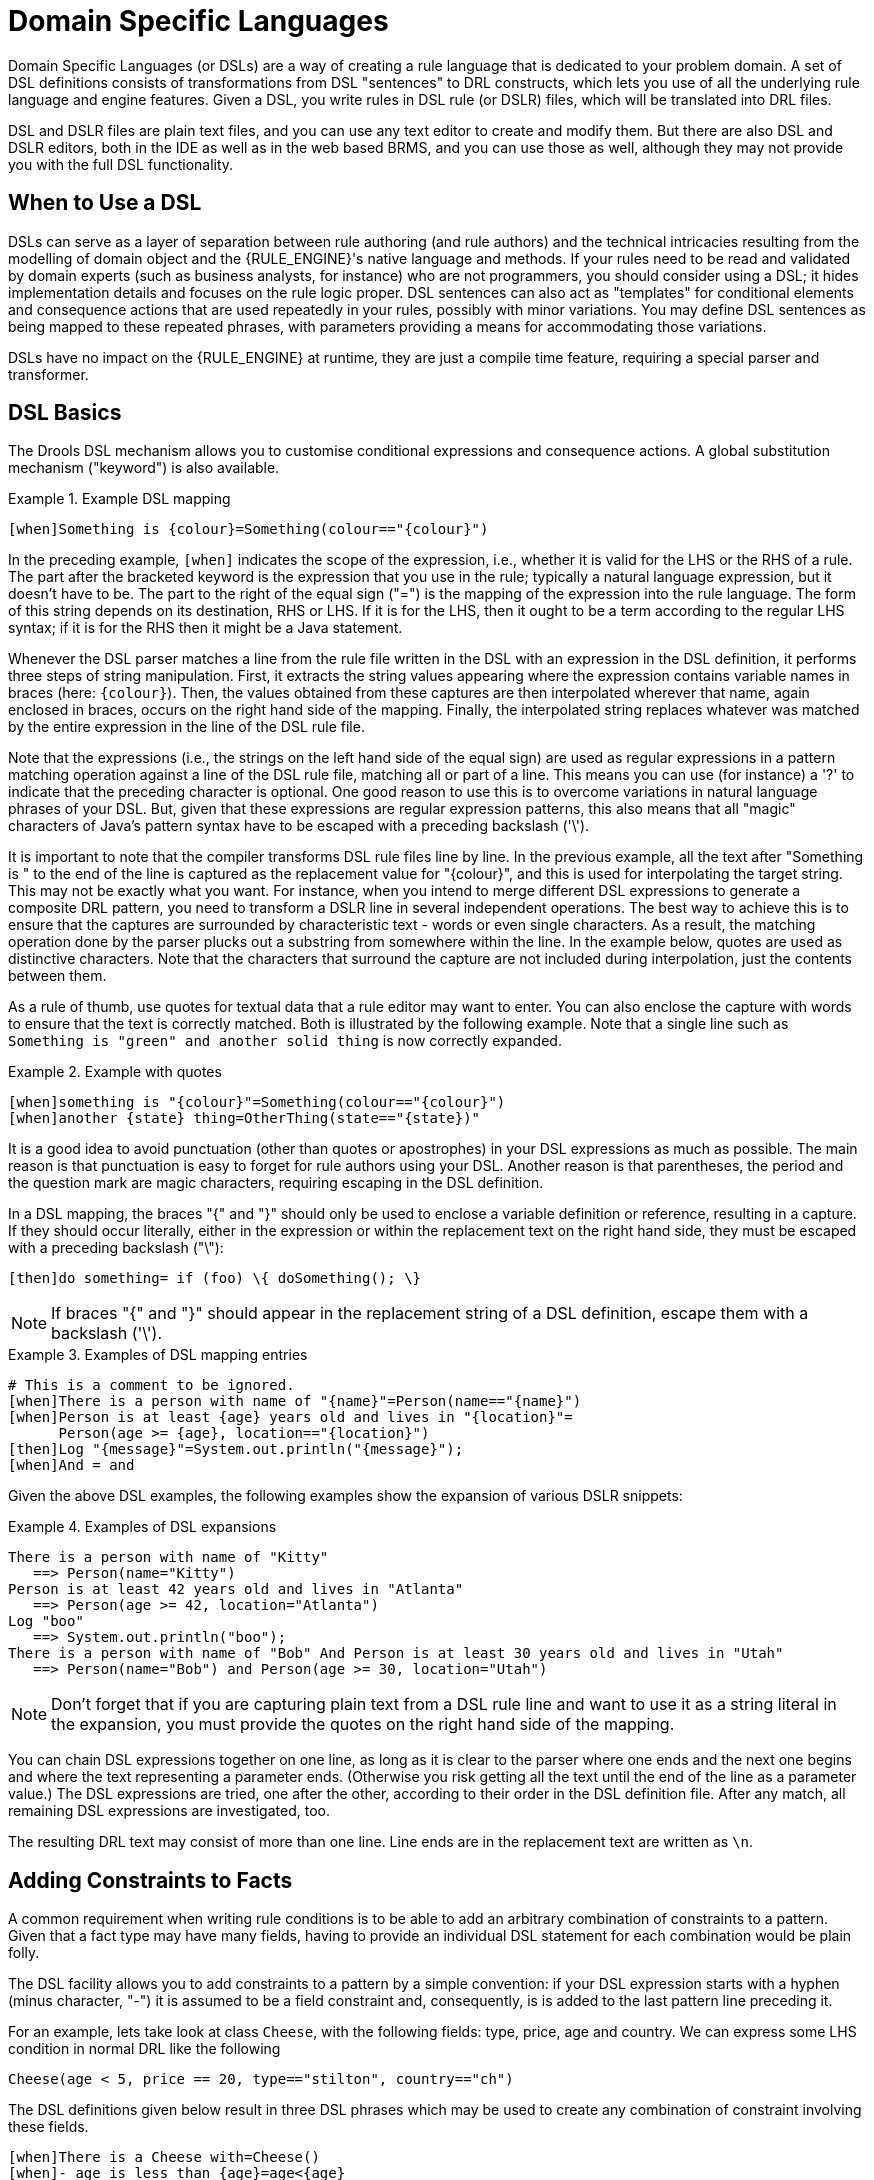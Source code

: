 = Domain Specific Languages


(((Domain Specific Languages)))
Domain Specific Languages (or DSLs) are a way of creating a rule language that is dedicated to your problem domain.
A set of DSL definitions consists of transformations from DSL "sentences" to DRL constructs, which lets you use of all the underlying rule language and engine features.
Given a DSL, you write rules in DSL rule (or DSLR) files, which will be translated into DRL files.

DSL and DSLR files are plain text files, and you can use any text editor to create and modify them.
But there are also DSL and DSLR editors, both in the IDE as well as in the web based BRMS, and you can use those as well, although they may not provide you with the full DSL functionality. 

== When to Use a DSL


DSLs can serve as a layer of separation between rule authoring (and rule authors) and the technical intricacies resulting from the modelling of domain object and the {RULE_ENGINE}'s native language and methods.
If your rules need to be read and validated by domain experts (such as business analysts, for instance) who are not programmers, you should consider  using a DSL; it hides implementation details and focuses on the rule logic proper.
DSL sentences can also act as "templates" for conditional elements and consequence actions that are used repeatedly in your rules, possibly with minor variations.
You may define DSL sentences as being mapped to these repeated phrases, with parameters providing a means for accommodating those variations.

DSLs have no impact on the {RULE_ENGINE} at runtime, they are just a compile time feature, requiring a special parser and transformer.

== DSL Basics


The Drools DSL mechanism allows you to customise conditional expressions and consequence actions.
A global substitution mechanism ("keyword") is also available.

.Example (((DSL))) DSL mapping
====
[source]
----
[when]Something is {colour}=Something(colour=="{colour}")
----
====


In the preceding example, `[when]` indicates the scope of the expression, i.e., whether it is valid for the LHS or the RHS of a rule.
The part after the bracketed keyword is the expression that you use in the rule; typically a natural language expression, but it doesn't have to be.
The part to the right of the equal sign ("=") is the mapping of the expression into the rule language.
The form of this string depends on its destination, RHS or  LHS.
If it is for the LHS, then it ought to be a term according to the regular LHS syntax; if it is for the RHS then it might be a Java statement.

Whenever the DSL parser matches a line from the rule file written in the DSL with an expression in the DSL definition, it performs three steps of string manipulation.
First, it extracts the string values appearing where the expression contains variable names in braces (here: ``\{colour}``). Then, the values obtained from these captures are then interpolated wherever that name, again enclosed in braces, occurs on the right hand side of the mapping.
Finally, the interpolated string replaces whatever was matched by the entire expression in the line of the DSL rule file.

Note that the expressions (i.e., the strings on the left hand side of the equal sign) are used as regular expressions in a pattern matching operation against a line of the DSL rule file, matching all or part of a line.
This means you can use (for instance) a '?' to indicate that the preceding character is optional.
One good reason to use this is to overcome variations in natural language phrases of your DSL.
But, given that these expressions are regular expression patterns, this also means that all "magic" characters of Java's pattern syntax have to be escaped with a preceding backslash ('\').

It is important to note that the compiler transforms DSL rule files line by line.
In the previous example, all the text after "Something is " to the end of the line is captured as the replacement value for "\{colour}", and this is used for interpolating the target string.
This may not be exactly what you want.
For instance, when you intend to merge different DSL expressions to generate a composite DRL pattern, you need to transform a DSLR line in several independent operations.
The best way to achieve this is to ensure that the captures are surrounded by characteristic text - words or  even single characters.
As a result, the matching operation done by the parser plucks out a substring from  somewhere within the line.
In the example below, quotes are used as  distinctive characters.
Note that the characters that surround the capture are not included during interpolation, just the contents between them.

As a rule of thumb, use quotes for textual data that a rule editor may want to enter.
You can also enclose the capture with words to ensure that the text is correctly matched.
Both is illustrated by the following example.
Note that a single line such as `Something is "green" and
    another solid thing` is now correctly expanded.

.Example with quotes
====
[source]
----
[when]something is "{colour}"=Something(colour=="{colour}")
[when]another {state} thing=OtherThing(state=="{state})"
----
====


It is a good idea to avoid punctuation (other than quotes or apostrophes) in your DSL expressions as much as possible.
The main reason is that punctuation is easy to forget for rule authors using your DSL.
Another reason is that parentheses, the period and the question mark are magic characters, requiring escaping in the DSL definition.

In a DSL mapping, the braces "{" and "}" should only be used to enclose a variable definition or reference, resulting in a capture.
If they should occur literally, either in the expression or within the replacement text on the right hand side, they must be escaped with a preceding backslash ("\"):

[source]
----
[then]do something= if (foo) \{ doSomething(); \}
----

[NOTE]
====
If braces "{" and "}" should appear in the replacement string of a DSL definition, escape them with a backslash ('\').
====

.Examples of DSL mapping entries
====
[source]
----
# This is a comment to be ignored.
[when]There is a person with name of "{name}"=Person(name=="{name}")
[when]Person is at least {age} years old and lives in "{location}"=
      Person(age >= {age}, location=="{location}")
[then]Log "{message}"=System.out.println("{message}");
[when]And = and
----
====


Given the above DSL examples, the following examples show the expansion of various DSLR snippets:

.Examples of DSL expansions 
====
[source]
----
There is a person with name of "Kitty"
   ==> Person(name="Kitty")
Person is at least 42 years old and lives in "Atlanta"
   ==> Person(age >= 42, location="Atlanta")
Log "boo"
   ==> System.out.println("boo");
There is a person with name of "Bob" And Person is at least 30 years old and lives in "Utah"
   ==> Person(name="Bob") and Person(age >= 30, location="Utah")
----
====

[NOTE]
====
Don't forget that if you are capturing plain text from a DSL rule line and want to use it as a string literal in the expansion, you must provide the quotes on the right hand side of the mapping.
====


You can chain DSL expressions together on one line, as long as it is clear to the parser where one ends and the next one begins and where the text representing a parameter ends.
(Otherwise you risk getting all the text until the end of the line as a parameter value.) The DSL expressions are tried, one after the other, according to their order in the DSL definition file.
After any match, all remaining DSL expressions are investigated, too.

The resulting DRL text may consist of more than one line.
Line ends are in the replacement text are written as ``\n``.

== Adding Constraints to Facts


A common requirement when writing rule conditions is to be able to add an arbitrary combination of constraints to a pattern.
Given that a fact type may have many fields, having to provide an individual DSL statement for each combination would be plain folly.

The DSL facility allows you to add constraints to a pattern by a simple convention: if your DSL expression starts with a hyphen (minus character, "-") it is assumed to be a field constraint and, consequently, is is added to the last pattern line preceding it.

For an example, lets take look at class ``Cheese``, with the following fields: type, price, age and country.
We can express some LHS condition in normal DRL like the following

[source]
----
Cheese(age < 5, price == 20, type=="stilton", country=="ch")
----


The DSL definitions given below result in three DSL phrases which may be used to create any combination of constraint involving these fields.

[source]
----
[when]There is a Cheese with=Cheese()
[when]- age is less than {age}=age<{age}
[when]- type is '{type}'=type=='{type}'
[when]- country equal to '{country}'=country=='{country}'
----


You can then write rules with conditions like the following: 
[source]
----
There is a Cheese with
        - age is less than 42
        - type is 'stilton'
----
 The parser will pick up a line beginning with "-" and add it as a constraint to  the preceding pattern, inserting a comma when it is required.
For the preceding example, the resulting DRL is: 
[source]
----
Cheese(age<42, type=='stilton')
----

Combining all numeric fields with all relational operators (according to the DSL expression "age is less than..." in the preceding example) produces an unwieldy amount of DSL entries.
But you can define DSL phrases for the various operators and even a generic expression that handles any field constraint, as shown below.
(Notice that the expression definition contains a regular expression in addition to the variable name.)

[source]
----
[when][]is less than or equal to=<=
[when][]is less than=<
[when][]is greater than or equal to=>=
[when][]is greater than=>
[when][]is equal to===
[when][]equals===
[when][]There is a Cheese with=Cheese()
[when][]- {field:\w*} {operator} {value:\d*}={field} {operator} {value}
----


Given these DSL definitions, you can write rules with conditions such as:

[source]
----
There is a Cheese with
   - age is less than 42
   - rating is greater than 50
   - type equals 'stilton'
----


In this specific case, a phrase such as "is less than" is replaced by ``<``, and then the line matches the last DSL entry.
This removes the hyphen, but the final result is still added as a constraint to the preceding pattern.
After processing all of the lines, the resulting DRL text is:

[source]
----
Cheese(age<42, rating > 50, type=='stilton')
----

[NOTE]
====
The order of the entries in the DSL is important if separate DSL expressions are intended to match the same line, one after the other.
====

== Developing a DSL


A good way to get started is to write representative samples of the rules your application requires, and to test them as you develop.
This will provide you with a stable framework of conditional elements and their constraints.
Rules, both in DRL and in DSLR, refer to entities according to the data model representing the application data that should be subject to the reasoning process defined in rules.
Notice that writing rules is generally easier if most of the data model's types are facts.

Given an initial set of rules, it should be possible to identify recurring or similar code snippets and to mark variable parts as parameters.
This provides reliable leads as to what might be a handy DSL entry.
Also, make sure you have a full grasp of the jargon the  domain experts are using, and base your DSL phrases on this vocabulary.

You may postpone implementation decisions concerning conditions and actions during this first design phase by leaving certain conditional elements and actions in their DRL form by prefixing a line with a greater sign (">"). (This is also handy for inserting debugging statements.)

During the next development phase, you should find that the DSL configuration stabilizes pretty quickly.
New rules can be written by reusing the existing DSL definitions, or by adding a parameter to an existing condition or consequence entry.

Try to keep the number of DSL entries small.
Using parameters lets you apply the same DSL sentence for similar rule patterns or constraints.
But do not exaggerate: authors using the DSL should still be able to identify DSL phrases by some fixed text.

== DSL and DSLR Reference


A DSL file is a text file in a line-oriented format.
Its entries are used for transforming a DSLR file into a file according to DRL syntax.

* A line starting with "\#" or "//" (with or without preceding white space) is treated as a comment. A comment line starting with "#/" is scanned for words requesting a debug option, see below.
* Any line starting with an opening bracket ("[") is assumed to be the first line of a DSL entry definition.
* Any other line is appended to the preceding DSL entry definition, with the line end replaced by a space.


A DSL entry consists of the following four parts:

* A scope definition, written as one of the keywords "when" or "condition", "then" or "consequence", "*" and "keyword", enclosed in brackets ("[" and "]"). This indicates whether the DSL entry is valid for the condition or the consequence of a rule, or both. A scope indication of "keyword" means that the entry has global significance, i.e., it is recognized anywhere in a DSLR file.
* A type definition, written as a Java class name, enclosed in brackets. This part is optional unless the next part begins with an opening bracket. An empty pair of brackets is valid, too.
* A DSL expression consists of a (Java) regular expression, with any number of embedded _variable definitions,_ terminated by an equal sign ("="). A variable definition is enclosed in braces ("{" and "}"). It consists of a variable name and two optional attachments, separated by colons (":"). If there is one attachment, it is a regular expression for matching text that is to be assigned to the variable; if there are two attachments, the first one is a hint for the GUI editor and the second one the regular expression.
+ 
Note that all characters that are "magic" in regular expressions must be escaped with a preceding backslash ("\") if they should occur literally within the expression.
* The remaining part of the line after the delimiting equal sign is the replacement text for any DSLR text matching the regular expression. It may contain variable references, i.e., a variable name enclosed in braces. Optionally, the variable name may be followed by an exclamation mark ("!") and a transformation function, see below.
+ 
Note that braces ("{" and "}") must be escaped with a preceding backslash ("\") if they should occur literally within the replacement string.


Debugging of DSL expansion can be turned on, selectively, by using a comment line starting with "#/" which may contain one or more words from the table presented below.
The resulting output is written to standard output.

.Debug options for DSL expansion
[cols="1,1", options="header"]
|===
| Word
| Description

|result
|Prints the resulting DRL text, with line numbers.

|steps
|Prints each expansion step of condition and consequence
            lines.

|keyword
|Dumps the internal representation of all DSL entries with
            scope "keyword".

|when
|Dumps the internal representation of all DSL entries with
            scope "when" or "*".

|then
|Dumps the internal representation of all DSL entries with
            scope "then" or "*".

|usage
|Displays a usage statistic of all DSL entries.
|===


Below are some sample DSL definitions, with comments describing the language features they illustrate.

[source]
----
# Comment: DSL examples

#/ debug: display result and usage

# keyword definition: replaces "regula" by "rule"
[keyword][]regula=rule

# conditional element: "T" or "t", "a" or "an", convert matched word
[when][][Tt]here is an? {entity:\w+}=
        ${entity!lc}: {entity!ucfirst} ()

# consequence statement: convert matched word, literal braces
[then][]update {entity:\w+}=modify( ${entity!lc} )\{ \}
----


The transformation of a DSLR file proceeds as follows:

. The text is read into memory.
. Each of the "keyword" entries is applied to the entire text. First, the regular expression from the keyword definition is modified by replacing white space sequences with a pattern matching any number of white space characters, and by replacing variable definitions with a capture made from the regular expression provided with the definition, or with the default (".*?"). Then, the DSLR text is searched exhaustively for occurrences of strings matching the modified regular expression. Substrings of a matching string corresponding to variable captures are extracted and replace variable references in the corresponding replacement text, and this text replaces the matching string in the DSLR text.
. Sections of the DSLR text between "when" and "then", and "then" and "end", respectively, are located and processed in a uniform manner, line by line, as described below.
+ 
For a line, each DSL entry pertaining to the line's section is taken in turn, in the order it appears in the DSL file.
Its regular expression part is modified: white space is replaced by a pattern matching any number of white space characters; variable definitions with a regular expression are replaced by a capture with this regular expression, its default being ".*?". If the resulting regular expression matches all or part of the line, the matched part is replaced by the suitably modified replacement text.
+ 
Modification of the replacement text is done by replacing variable references with the text corresponding to the regular expression capture.
This text may be modified according to the string transformation function given in the variable reference; see below for details.
+ 
If there is a variable reference naming a variable that is not defined in the same entry, the expander substitutes a value bound to a variable of that name, provided it was defined in one of the preceding lines of the current rule.
. If a DSLR line in a condition is written with a leading hyphen, the expanded result is inserted into the last line, which should contain a pattern CE, i.e., a type name followed by a pair of parentheses. if this pair is empty, the expanded line (which should contain a valid constraint) is simply inserted, otherwise a comma (",") is inserted beforehand.
+ 
If a DSLR line in a consequence is written with a leading hyphen, the expanded result is inserted into the last line, which should contain a "modify" statement, ending in a pair of braces ("{" and "}"). If this pair is empty, the expanded line (which should contain a valid method call) is simply inserted, otherwise a comma (",") is inserted beforehand. 


[NOTE]
====
It is currently _not_ possible to use a line with a leading hyphen to insert text into other conditional element forms (e.g., "accumulate") or it may only work for the first insertion (e.g., "eval").
====


All string transformation functions are described in the following table.

.String transformation functions
[cols="1,1", options="header"]
|===
| Name
| Description

|uc
|Converts all letters to upper case.

|lc
|Converts all letters to lower case.

|ucfirst
|Converts the first letter to upper case, and
            all other letters to lower case.

|num
|Extracts all digits and "-" from the string. If the
            last two digits in the original string are preceded by "." or
            ",", a decimal period is inserted in the corresponding position.

|__a__?__b__/__c__
|Compares the string with string __a__, and if they
            are equal, replaces it with __b__, otherwise with
            __c__. But _c_ can be another triplet
            __a__, __b__, __c__, so
            that the entire structure is, in fact, a translation table.
|===


The following DSL examples show how to use string transformation functions.

[source]
----
# definitions for conditions
[when][]There is an? {entity}=${entity!lc}: {entity!ucfirst}()
[when][]- with an? {attr} greater than {amount}={attr} <= {amount!num}
[when][]- with a {what} {attr}={attr} {what!positive?>0/negative?%lt;0/zero?==0/ERROR}
----


A file containing a DSL definition has to be put under the resources folder or any of its subfolders like any other drools artifact.
It must have the extension ``$$.$$dsl``, or alternatively be marked with type ``ResourceType.DSL``.
when programmatically added to a ``KieFileSystem``.
For a file using DSL definition, the extension `$$.$$dslr` should be used, while it can be added to a `KieFileSystem` with type ``ResourceType.DSLR``.

For parsing and expanding a DSLR file the DSL configuration is read and supplied to the parser.
Thus, the parser can "recognize" the DSL expressions and transform them into native rule language expressions.

ifdef::backend-docbook[]
[index]
== Index
// Generated automatically by the DocBook toolchain.
endif::backend-docbook[]
